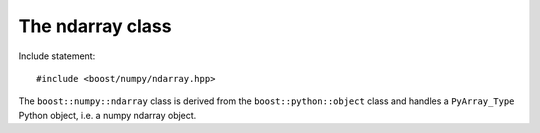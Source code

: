 .. highlight:: c

.. _BoostNumpy_ndarray:

The ndarray class
=================

Include statement::

    #include <boost/numpy/ndarray.hpp>

The ``boost::numpy::ndarray`` class is derived from the
``boost::python::object`` class and handles a ``PyArray_Type`` Python object,
i.e. a numpy ndarray object.
